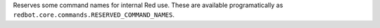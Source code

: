 Reserves some command names for internal Red use. These are available programatically as ``redbot.core.commands.RESERVED_COMMAND_NAMES``.

